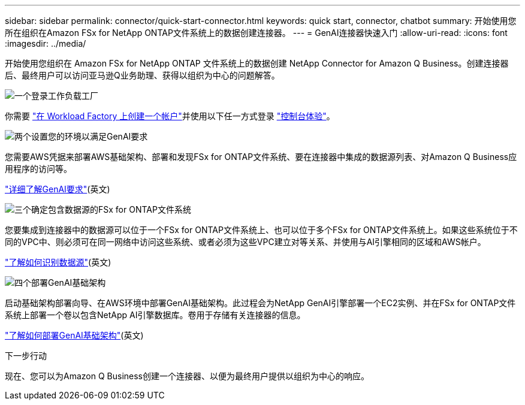 ---
sidebar: sidebar 
permalink: connector/quick-start-connector.html 
keywords: quick start, connector, chatbot 
summary: 开始使用您所在组织在Amazon FSx for NetApp ONTAP文件系统上的数据创建连接器。 
---
= GenAI连接器快速入门
:allow-uri-read: 
:icons: font
:imagesdir: ../media/


[role="lead"]
开始使用您组织在 Amazon FSx for NetApp ONTAP 文件系统上的数据创建 NetApp Connector for Amazon Q Business。创建连接器后、最终用户可以访问亚马逊Q业务助理、获得以组织为中心的问题解答。

.image:https://raw.githubusercontent.com/NetAppDocs/common/main/media/number-1.png["一个"]登录工作负载工厂
[role="quick-margin-para"]
你需要 https://docs.netapp.com/us-en/workload-setup-admin/sign-up-saas.html["在 Workload Factory 上创建一个帐户"^]并使用以下任一方式登录 https://docs.netapp.com/us-en/workload-setup-admin/console-experiences.html["控制台体验"^]。

.image:https://raw.githubusercontent.com/NetAppDocs/common/main/media/number-2.png["两个"]设置您的环境以满足GenAI要求
[role="quick-margin-para"]
您需要AWS凭据来部署AWS基础架构、部署和发现FSx for ONTAP文件系统、要在连接器中集成的数据源列表、对Amazon Q Business应用程序的访问等。

[role="quick-margin-para"]
link:requirements-connector.html["详细了解GenAI要求"^](英文)

.image:https://raw.githubusercontent.com/NetAppDocs/common/main/media/number-3.png["三个"]确定包含数据源的FSx for ONTAP文件系统
[role="quick-margin-para"]
您要集成到连接器中的数据源可以位于一个FSx for ONTAP文件系统上、也可以位于多个FSx for ONTAP文件系统上。如果这些系统位于不同的VPC中、则必须可在同一网络中访问这些系统、或者必须为这些VPC建立对等关系、并使用与AI引擎相同的区域和AWS帐户。

[role="quick-margin-para"]
link:identify-data-sources-connector.html["了解如何识别数据源"^](英文)

.image:https://raw.githubusercontent.com/NetAppDocs/common/main/media/number-4.png["四个"]部署GenAI基础架构
[role="quick-margin-para"]
启动基础架构部署向导、在AWS环境中部署GenAI基础架构。此过程会为NetApp GenAI引擎部署一个EC2实例、并在FSx for ONTAP文件系统上部署一个卷以包含NetApp AI引擎数据库。卷用于存储有关连接器的信息。

[role="quick-margin-para"]
link:deploy-infrastructure.html["了解如何部署GenAI基础架构"^](英文)

.下一步行动
现在、您可以为Amazon Q Business创建一个连接器、以便为最终用户提供以组织为中心的响应。
